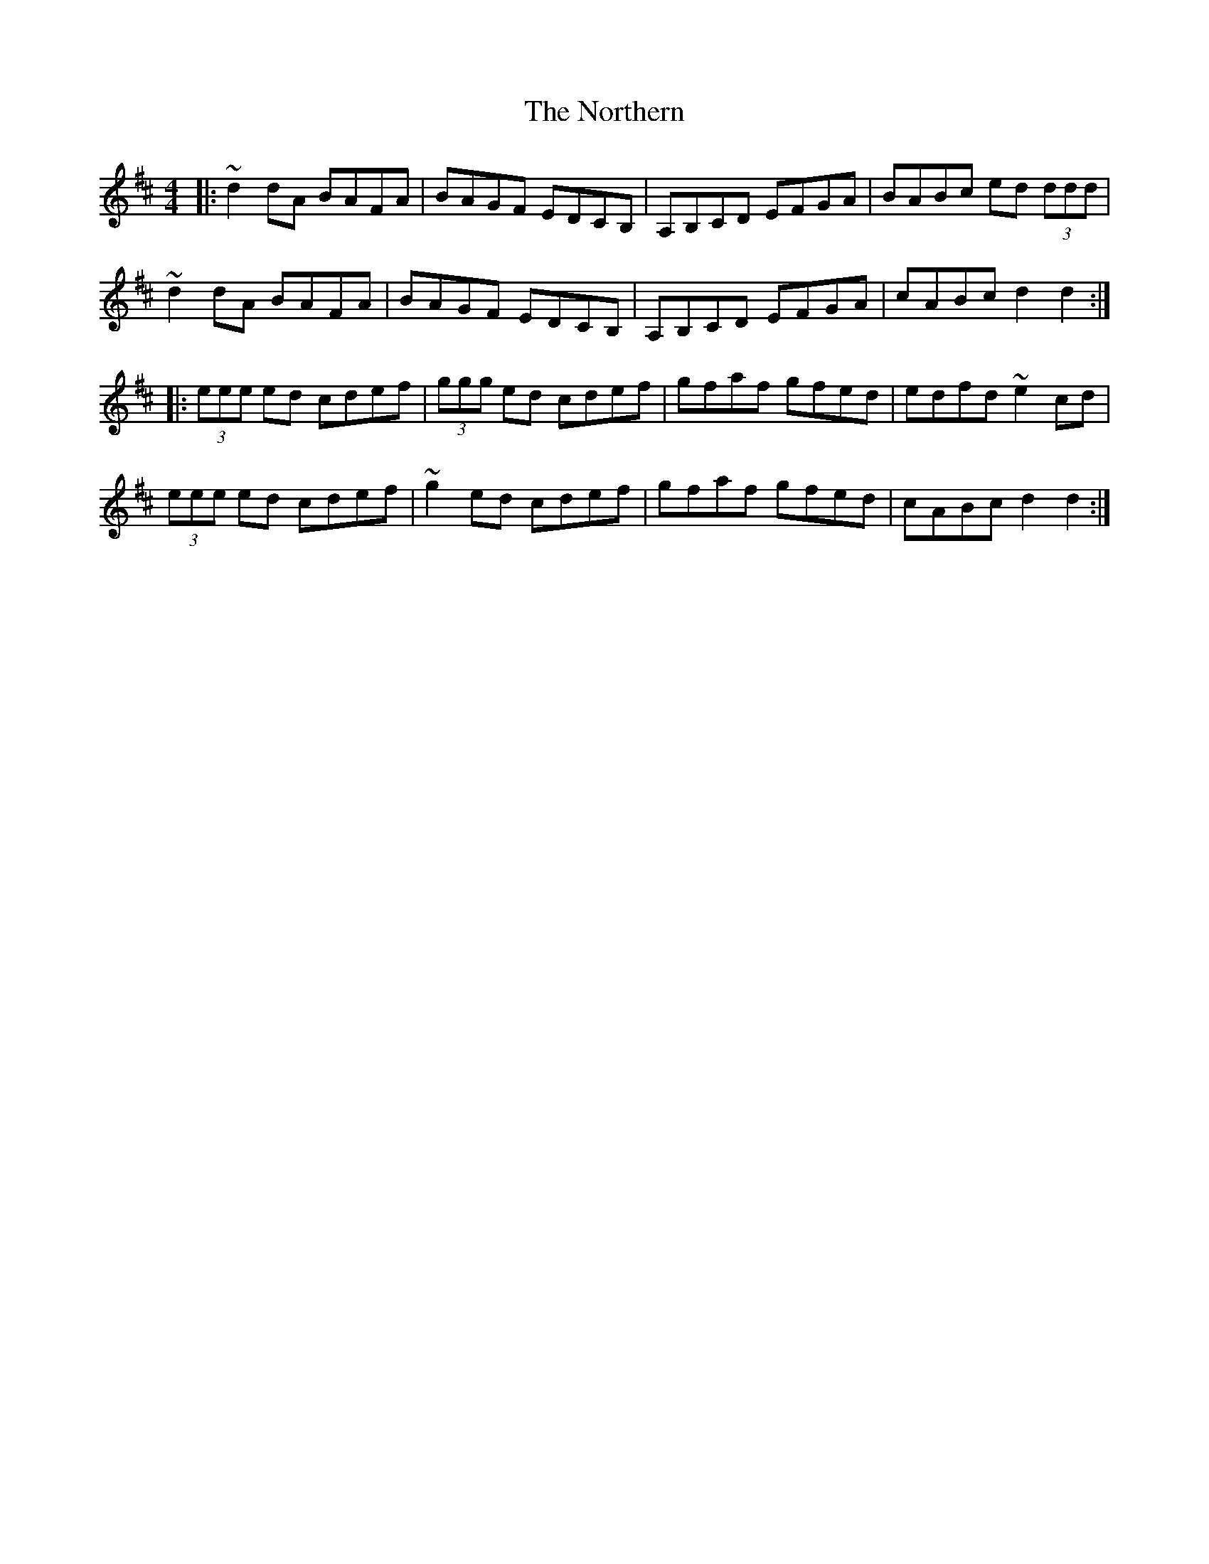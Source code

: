 X: 29651
T: Northern, The
R: reel
M: 4/4
K: Dmajor
|:~d2 dA BAFA|BAGF EDCB,|A,B,CD EFGA|BABc ed (3ddd|
~d2 dA BAFA|BAGF EDCB,|A,B,CD EFGA|cABc d2d2:|
|:(3eee ed cdef|(3ggg ed cdef|gfaf gfed|edfd ~e2 cd|
(3eee ed cdef|~g2 ed cdef|gfaf gfed|cABc d2d2:|

